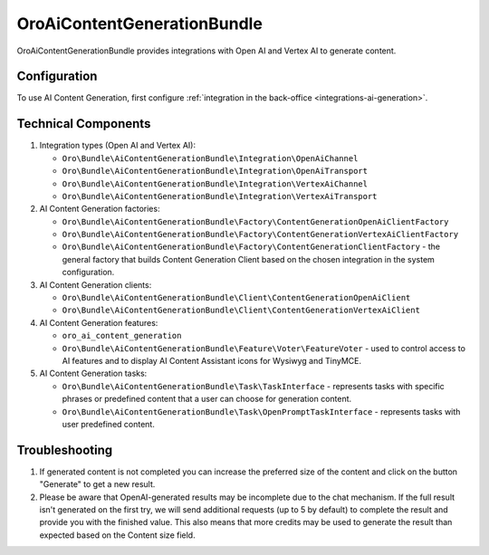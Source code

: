 .. _bundle-docs-extensions-ai-content-generation:

OroAiContentGenerationBundle
============================

OroAiContentGenerationBundle provides integrations with Open AI and Vertex AI to generate content.

Configuration
-------------

To use AI Content Generation, first configure :ref:`integration in the back-office <integrations-ai-generation>`.

Technical Components
--------------------

1. Integration types (Open AI and Vertex AI):

   - ``Oro\Bundle\AiContentGenerationBundle\Integration\OpenAiChannel``
   - ``Oro\Bundle\AiContentGenerationBundle\Integration\OpenAiTransport``
   - ``Oro\Bundle\AiContentGenerationBundle\Integration\VertexAiChannel``
   - ``Oro\Bundle\AiContentGenerationBundle\Integration\VertexAiTransport``

2. AI Content Generation factories:

   - ``Oro\Bundle\AiContentGenerationBundle\Factory\ContentGenerationOpenAiClientFactory``
   - ``Oro\Bundle\AiContentGenerationBundle\Factory\ContentGenerationVertexAiClientFactory``
   - ``Oro\Bundle\AiContentGenerationBundle\Factory\ContentGenerationClientFactory`` - the general factory that builds Content Generation Client based on the chosen integration in the system configuration.

3. AI Content Generation clients:

   - ``Oro\Bundle\AiContentGenerationBundle\Client\ContentGenerationOpenAiClient``
   - ``Oro\Bundle\AiContentGenerationBundle\Client\ContentGenerationVertexAiClient``

4. AI Content Generation features:

   - ``oro_ai_content_generation``
   - ``Oro\Bundle\AiContentGenerationBundle\Feature\Voter\FeatureVoter`` - used to control access to AI features and to display AI Content Assistant icons for Wysiwyg and TinyMCE.

5. AI Content Generation tasks:

   - ``Oro\Bundle\AiContentGenerationBundle\Task\TaskInterface`` - represents tasks with specific phrases or predefined content that a user can choose for generation content.
   - ``Oro\Bundle\AiContentGenerationBundle\Task\OpenPromptTaskInterface`` - represents tasks with user predefined content.

Troubleshooting
---------------

1. If generated content is not completed you can increase the preferred size of the content and click on the button "Generate" to get a new result.

2. Please be aware that OpenAI-generated results may be incomplete due to the chat mechanism. If the full result isn't generated on the first try, we will send additional requests (up to 5 by default) to complete the result and provide you with the finished value. This also means that more credits may be used to generate the result than expected based on the Content size field.

